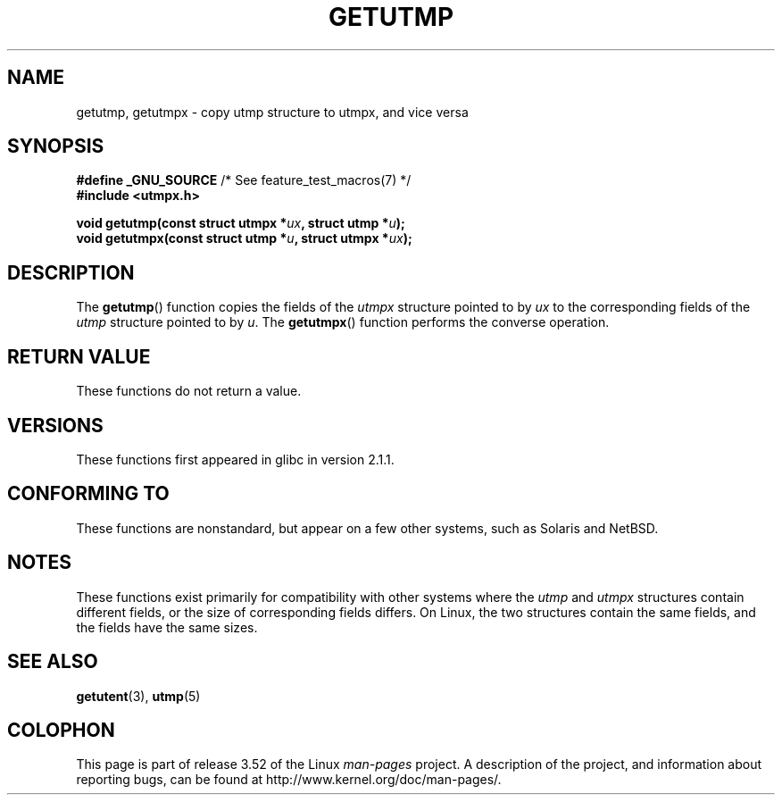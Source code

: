 .\" Copyright (c) 2008, Linux Foundation, written by Michael Kerrisk
.\"     <mtk.manpages@gmail.com>
.\"
.\" %%%LICENSE_START(VERBATIM)
.\" Permission is granted to make and distribute verbatim copies of this
.\" manual provided the copyright notice and this permission notice are
.\" preserved on all copies.
.\"
.\" Permission is granted to copy and distribute modified versions of this
.\" manual under the conditions for verbatim copying, provided that the
.\" entire resulting derived work is distributed under the terms of a
.\" permission notice identical to this one.
.\"
.\" Since the Linux kernel and libraries are constantly changing, this
.\" manual page may be incorrect or out-of-date.  The author(s) assume no
.\" responsibility for errors or omissions, or for damages resulting from
.\" the use of the information contained herein.  The author(s) may not
.\" have taken the same level of care in the production of this manual,
.\" which is licensed free of charge, as they might when working
.\" professionally.
.\"
.\" Formatted or processed versions of this manual, if unaccompanied by
.\" the source, must acknowledge the copyright and authors of this work.
.\" %%%LICENSE_END
.\"
.TH GETUTMP 3 2010-09-10 "Linux" "Linux Programmer's Manual"
.SH NAME
getutmp, getutmpx \- copy utmp structure to utmpx, and vice versa
.SH SYNOPSIS
.nf
.BR "#define _GNU_SOURCE" "             /* See feature_test_macros(7) */"
.B #include <utmpx.h>

.BI " void getutmp(const struct utmpx *" ux ", struct utmp *" u );
.BI " void getutmpx(const struct utmp *" u ", struct utmpx *" ux );
.fi
.SH DESCRIPTION
The
.BR getutmp ()
function copies the fields of the
.I utmpx
structure pointed to by
.I ux
to the corresponding fields of the
.I utmp
structure pointed to by
.IR u .
The
.BR getutmpx ()
function performs the converse operation.
.SH RETURN VALUE
These functions do not return a value.
.SH VERSIONS
These functions first appeared in glibc in version 2.1.1.
.SH CONFORMING TO
These functions are nonstandard, but appear on a few other systems,
such as Solaris and NetBSD.
.SH NOTES
These functions exist primarily for compatibility with other
systems where the
.I utmp
and
.I utmpx
structures contain different fields,
or the size of corresponding fields differs.
.\" e.g., on Solaris, the utmpx structure is rather larger than utmp.
On Linux, the two structures contain the same fields,
and the fields have the same sizes.
.SH SEE ALSO
.BR getutent (3),
.BR utmp (5)
.SH COLOPHON
This page is part of release 3.52 of the Linux
.I man-pages
project.
A description of the project,
and information about reporting bugs,
can be found at
\%http://www.kernel.org/doc/man\-pages/.
